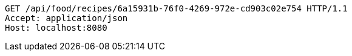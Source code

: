 [source,http,options="nowrap"]
----
GET /api/food/recipes/6a15931b-76f0-4269-972e-cd903c02e754 HTTP/1.1
Accept: application/json
Host: localhost:8080

----